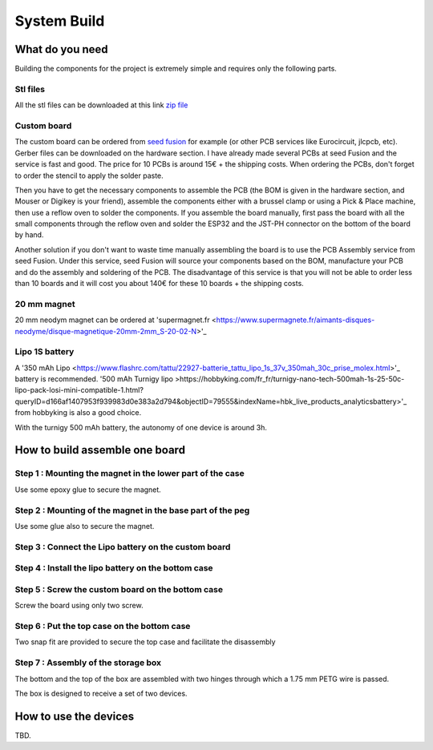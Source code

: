 ************
System Build
************

What do you need
================

Building the components for the project is extremely simple and requires only the following parts.

.. image:: /_static/glider-throw-parts.png

Stl files
---------

All the stl files can be downloaded at this link `zip file <https://github.com/adesandr/GliderThrow_Meter/blob/master/docs/_stl/ESP_MAD_stl.zip>`_

Custom board
------------

The custom board can be ordered from `seed fusion <https://www.seeedstudio.com/fusion_pcb.html?gclid=Cj0KCQjw8IaGBhCHARIsAGIRRYrDiY9xl_DXK0TnbwQd7Kumivxzm0qlBc7xkKKEj7ldcP0cR-soNcoaAsP_EALw_wcB>`_ for example (or other PCB services like Eurocircuit, jlcpcb, etc). Gerber files can be downloaded on the hardware section. I have already made several PCBs at seed Fusion and the service is fast and good. The price for 10 PCBs is around 15€ + the shipping costs. When ordering the PCBs, don't forget to order the stencil to apply the solder paste.

Then you have to get the necessary components to assemble the PCB (the BOM is given in the hardware section, and Mouser or Digikey is your friend), assemble the components either with a brussel clamp or using a Pick & Place machine, then use a reflow oven to solder the components. If you assemble the board manually, first pass the board with all the small components through the reflow oven and solder the ESP32 and the JST-PH connector on the bottom of the board by hand.

Another solution if you don't want to waste time manually assembling the board is to use the PCB Assembly service from seed Fusion. Under this service, seed Fusion will source your components based on the BOM, manufacture your PCB and do the assembly and soldering of the PCB. The disadvantage of this service is that you will not be able to order less than 10 boards and it will cost you about 140€ for these 10 boards + the shipping costs.

20 mm magnet
------------

20 mm neodym magnet can be ordered at 'supermagnet.fr <https://www.supermagnete.fr/aimants-disques-neodyme/disque-magnetique-20mm-2mm_S-20-02-N>'_

Lipo 1S battery
---------------

A '350 mAh Lipo <https://www.flashrc.com/tattu/22927-batterie_tattu_lipo_1s_37v_350mah_30c_prise_molex.html>'_ battery is recommended. '500 mAh Turnigy lipo >https://hobbyking.com/fr_fr/turnigy-nano-tech-500mah-1s-25-50c-lipo-pack-losi-mini-compatible-1.html?queryID=d166af1407953f939983d0e383a2d794&objectID=79555&indexName=hbk_live_products_analyticsbattery>'_ from hobbyking is also a good choice.

With the turnigy 500 mAh battery, the autonomy of one device is around 3h.

How to build assemble one board
===============================

Step 1 : Mounting the magnet in the lower part of the case
----------------------------------------------------------

Use some epoxy glue to secure the magnet.

.. image:: /_static/magnet-mount-bottom-case.png
   :align: center

Step 2 : Mounting of the magnet in the base part of the peg
-----------------------------------------------------------

Use some glue also to secure the magnet.

.. image:: /_static/magnet-mount-peg.png
   :align: center

Step 3 : Connect the Lipo battery on the custom board
-----------------------------------------------------

.. image:: /_static/lipo-mount.png
   :align: center

Step 4 : Install the lipo battery on the bottom case
----------------------------------------------------

.. image:: /_static/lipo-bottom-case-mount.png
   :align: center

Step 5 : Screw the custom board on the bottom case
--------------------------------------------------

Screw the board using only two screw.

.. image:: /_static/screw-board.png
   :align: center

Step 6 : Put the top case on the bottom case
--------------------------------------------

Two snap fit are provided to secure the top case and facilitate the disassembly

.. image:: /_static/top-case-mount.png
   :align: center

Step 7 : Assembly of the storage box
------------------------------------

The bottom and the top of the box are assembled with two hinges through which a 1.75 mm PETG wire is passed.

.. image:: /_static/box-mount.png
   :align: center

The box is designed to receive a set of two devices.

.. image:: /_static/box-two-devices.png
   :align: center

How to use the devices
======================

TBD.